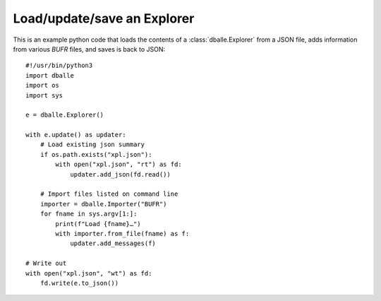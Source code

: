 .. _python_how_explorer:

Load/update/save an Explorer
============================

This is an example python code that loads the contents of a
:class:`dballe.Explorer` from a JSON file, adds information from various `BUFR`
files, and saves is back to JSON::

   #!/usr/bin/python3
   import dballe
   import os
   import sys

   e = dballe.Explorer()

   with e.update() as updater:
       # Load existing json summary
       if os.path.exists("xpl.json"):
           with open("xpl.json", "rt") as fd:
               updater.add_json(fd.read())

       # Import files listed on command line
       importer = dballe.Importer("BUFR")
       for fname in sys.argv[1:]:
           print(f"Load {fname}…")
           with importer.from_file(fname) as f:
               updater.add_messages(f)

   # Write out
   with open("xpl.json", "wt") as fd:
       fd.write(e.to_json())
